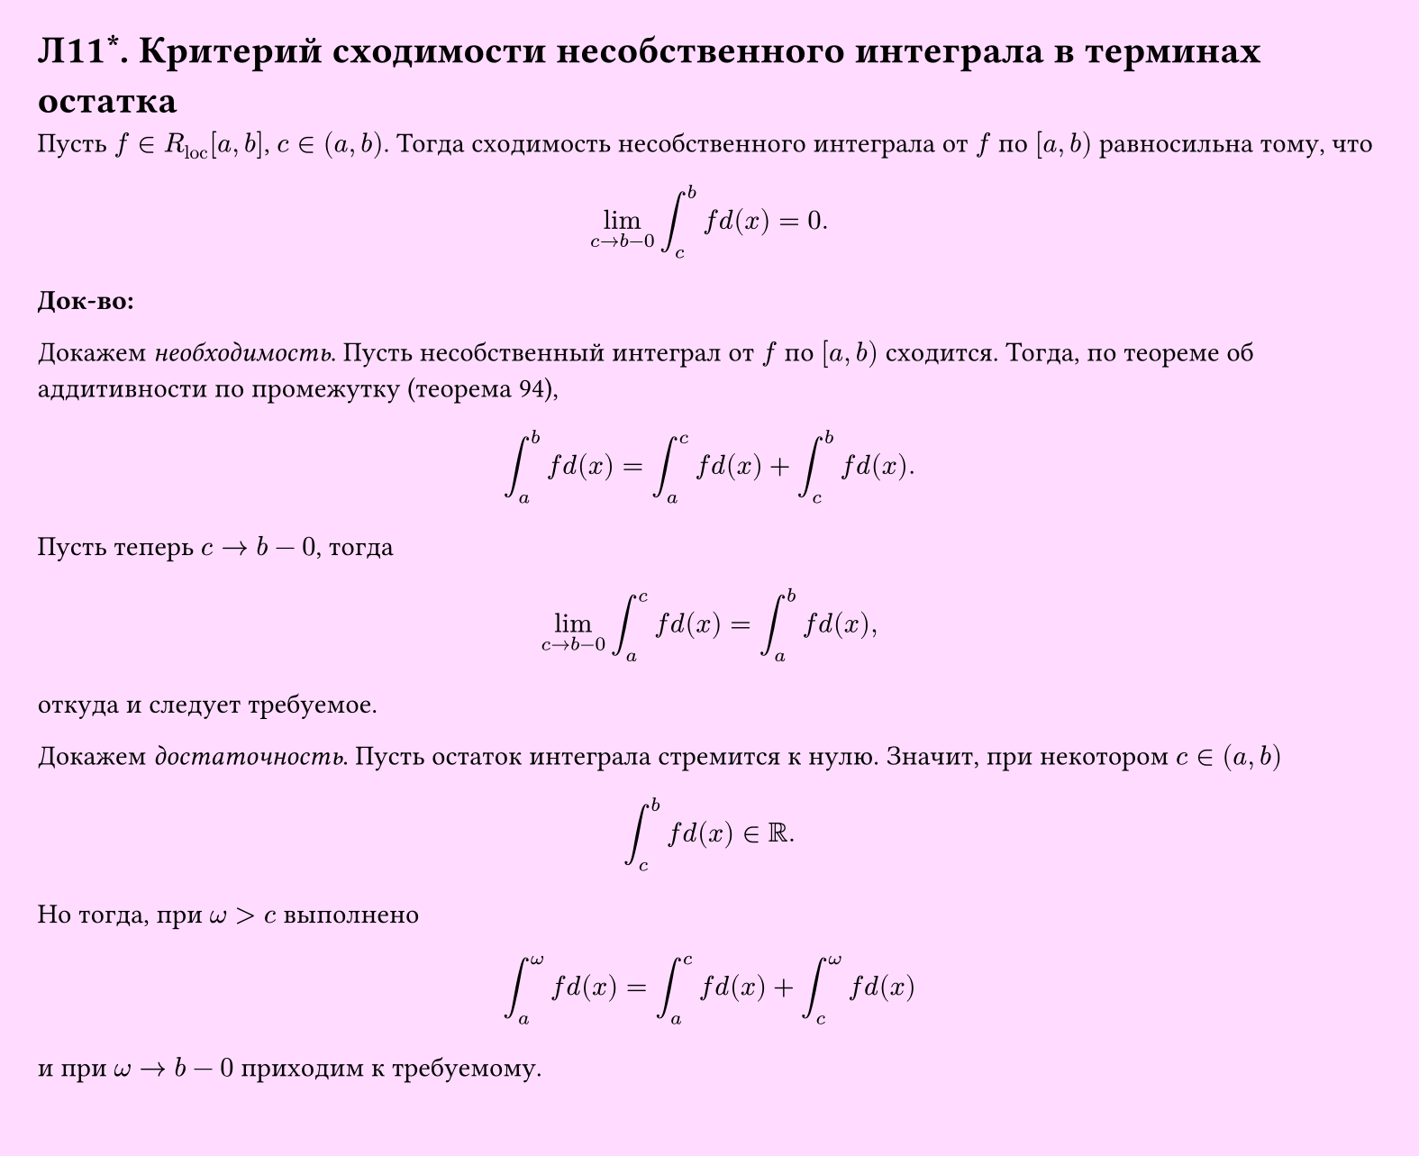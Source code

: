 #set page(width: 20cm, height: 16.3cm, fill: color.hsv(300deg, 13.73%, 100%), margin: 15pt)
#set align(left + top)
= Л11\*. Критерий сходимости несобственного интеграла в терминах остатка

Пусть $f in R_"loc" [a, b]$, $c in (a, b)$. Тогда сходимость несобственного интеграла от $f$ по $[a, b)$ равносильна тому, что

$ lim_(c -> b-0) integral_c^b f d(x) = 0. $

*Док-во:*

Докажем _необходимость_. Пусть несобственный интеграл от $f$ по $[a, b)$ сходится. Тогда, по теореме об аддитивности по промежутку (теорема 94),

$ integral_a^b f d(x) = integral_a^c f d(x) + integral_c^b f d(x). $

Пусть теперь $c -> b-0$, тогда

$ lim_(c -> b-0) integral_a^c f d(x) = integral_a^b f d(x), $

откуда и следует требуемое.

Докажем _достаточность_. Пусть остаток интеграла стремится к нулю. Значит, при некотором $c in (a, b)$

$ integral_c^b f d(x) in RR. $

Но тогда, при $omega > c$ выполнено

$ integral_a^omega f d(x) = integral_a^c f d(x) + integral_c^omega f d(x) $

и при $omega -> b-0$ приходим к требуемому.